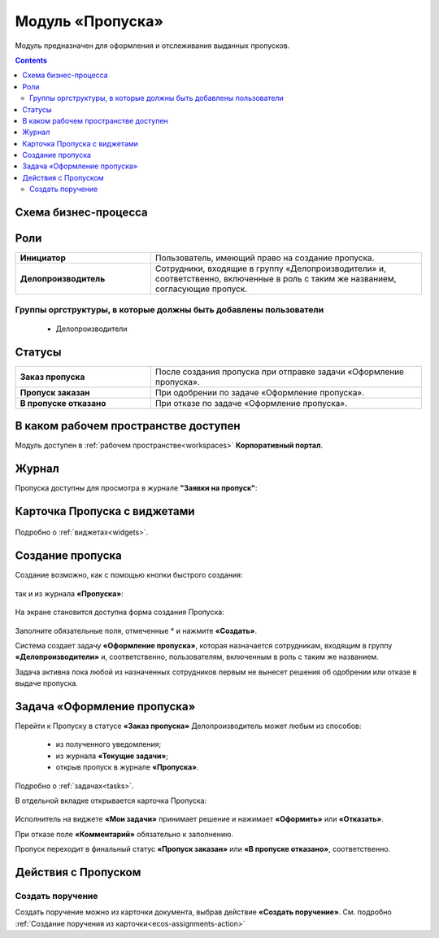 Модуль «Пропуска»
===================

.. _ecos-order-pass:

Модуль предназначен для оформления и отслеживания выданных пропусков.

.. contents::
		:depth: 2

Схема бизнес-процесса
----------------------

 .. image:: _static/orders/orders_1.png
       :width: 600
       :align: center 

Роли
----

.. list-table::
      :widths: 20 40
      :align: center
      :class: tight-table 
      
      * - **Инициатор**
        - Пользователь, имеющий право на создание пропуска.
      * - **Делопроизводитель**
        - Сотрудники, входящие в группу «Делопроизводители» и, соответственно, включенные в роль с таким же названием, согласующие пропуск.

Группы оргструктуры, в которые должны быть добавлены пользователи
~~~~~~~~~~~~~~~~~~~~~~~~~~~~~~~~~~~~~~~~~~~~~~~~~~~~~~~~~~~~~~~~~~~~~~~~

      * Делопроизводители


Статусы
--------

.. list-table::
      :widths: 20 40
      :align: center
      :class: tight-table 
      
      * - **Заказ пропуска**
        - После создания пропуска при отправке задачи «Оформление пропуска».
      * - **Пропуск заказан**
        - При одобрении по задаче «Оформление пропуска».
      * - **В пропуске отказано**
        - При отказе по задаче «Оформление пропуска».

В каком рабочем пространстве доступен
---------------------------------------

Модуль доступен в :ref:`рабочем пространстве<workspaces>` **Корпоративный портал**.

Журнал
--------

Пропуска доступны для просмотра в журнале **"Заявки на пропуск"**:

 .. image:: _static/orders/orders_2.png
       :width: 700
       :align: center 

Карточка Пропуска с виджетами
-------------------------------

 .. image:: _static/orders/orders_8.png
       :width: 700
       :align: center 

Подробно о :ref:`виджетах<widgets>`.

Создание пропуска
-------------------

Создание возможно, как с помощью кнопки быстрого создания: 

 .. image:: _static/orders/orders_4.png
       :width: 300
       :align: center 

так и из журнала **«Пропуска»**:

 .. image:: _static/orders/orders_5.png
       :width: 700
       :align: center 

На экране становится доступна форма создания Пропуска:

 .. image:: _static/orders/orders_6.png
       :width: 600
       :align: center 

Заполните обязательные поля, отмеченные * и нажмите **«Создать»**.

Система создает задачу **«Оформление пропуска»**, которая назначается сотрудникам, входящим в группу **«Делопроизводители»** и, соответственно, пользователям, включенным в роль с таким же названием. 

Задача активна пока любой из назначенных сотрудников первым не вынесет решения об одобрении или отказе в выдаче пропуска.


Задача «Оформление пропуска»
-------------------------------

Перейти к Пропуску в статусе **«Заказ пропуска»** Делопроизводитель может любым из способов:

    - из полученного уведомления;
    -	из журнала **«Текущие задачи»**;
    -	открыв пропуск в журнале **«Пропуска»**.

Подробно о :ref:`задачах<tasks>`.

В отдельной вкладке открывается карточка Пропуска:

 .. image:: _static/orders/orders_7.png
       :width: 700
       :align: center 

Исполнитель на виджете **«Мои задачи»** принимает решение и нажимает **«Оформить»** или **«Отказать»**.

При отказе поле **«Комментарий»** обязательно к заполнению.

Пропуск переходит в финальный статус **«Пропуск заказан»** или **«В пропуске отказано»**, соответственно.

Действия с Пропуском
-------------------------------

Создать поручение
~~~~~~~~~~~~~~~~~~~

Cоздать поручение можно из карточки документа, выбрав действие **«Создать поручение»**. См. подробно :ref:`Создание поручения из карточки<ecos-assignments-action>`